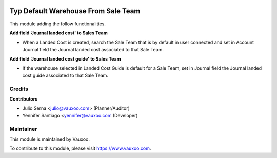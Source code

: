 .. image:: https://img.shields.io/badge/licence-LGPL--3-blue.svg
    :alt: License: LGPL-3

====================================
Typ Default Warehouse From Sale Team
====================================

This module adding the follow functionalities.

**Add field 'Journal landed cost' to Sales Team**

- When a Landed Cost is created, search the Sale Team that is by default in
  user connected and set in Account Journal field the Journal landed cost
  associated to that Sale Team.

**Add field 'Journal landed cost guide' to Sales Team**

- If the warehouse selected in Landed Cost Guide is default for a Sale Team,
  set in Journal field the Journal landed cost guide associated to that
  Sale Team.


Credits
=======

**Contributors**

* Julio Serna <julio@vauxoo.com> (Planner/Auditor)
* Yennifer Santiago <yennifer@vauxoo.com (Developer)

Maintainer
==========

.. image:: https://s3.amazonaws.com/s3.vauxoo.com/description_logo.png
    :alt: Vauxoo
    :target: https://www.vauxoo.com
    :width: 200

This module is maintained by Vauxoo.

To contribute to this module, please visit https://www.vauxoo.com.
